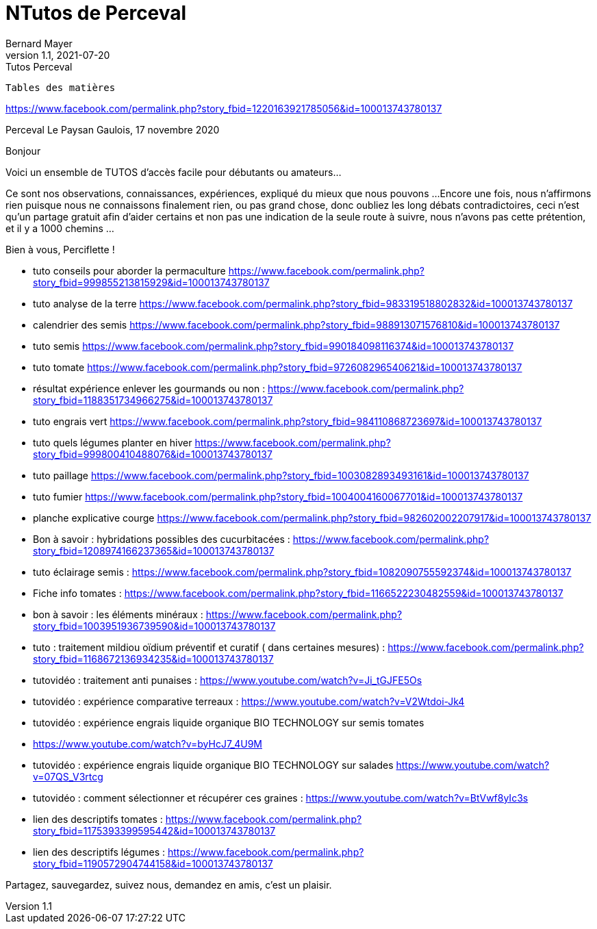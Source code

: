 = NTutos de Perceval
Bernard Mayer
v1.1, 2021-07-20: Tutos Perceval
:source-highlighter: coderay
:sectnums:
:toc: preamble
:toclevels: 4
:toc-title: Table des matières
// Permet que la ToC soit numerotee
:numbered:
:imagesdir: ./img
// :imagedir: ./MOS_Modelisation_UserCode-img

:ldquo: &laquo;&nbsp;
:rdquo: &nbsp;&raquo;

:keywords: Resilience Agro
:description: Je ne sait pas encore ce \
    que je vais écrire ici...
    
----
Tables des matières
----


// ---------------------------------------------------

link:https://www.facebook.com/permalink.php?story_fbid=1220163921785056&id=100013743780137[]

Perceval Le Paysan Gaulois, 17 novembre 2020

Bonjour

Voici un ensemble de TUTOS d'accès facile pour débutants ou amateurs...

Ce sont nos observations, connaissances, expériences, expliqué du mieux que nous pouvons ...
Encore une fois, nous n'affirmons rien puisque nous ne connaissons finalement rien, ou pas grand chose, donc oubliez les long débats contradictoires, ceci n'est qu'un partage gratuit afin d'aider certains et non pas une indication de la seule route à suivre, nous n'avons pas cette prétention, et il y a 1000 chemins ...

Bien à vous, Perciflette !

- tuto conseils pour aborder la permaculture  https://www.facebook.com/permalink.php?story_fbid=999855213815929&id=100013743780137
- tuto analyse de la terre https://www.facebook.com/permalink.php?story_fbid=983319518802832&id=100013743780137
- calendrier des semis  https://www.facebook.com/permalink.php?story_fbid=988913071576810&id=100013743780137
- tuto semis https://www.facebook.com/permalink.php?story_fbid=990184098116374&id=100013743780137
- tuto tomate https://www.facebook.com/permalink.php?story_fbid=972608296540621&id=100013743780137
- résultat expérience enlever les gourmands ou non : https://www.facebook.com/permalink.php?story_fbid=1188351734966275&id=100013743780137
- tuto engrais vert https://www.facebook.com/permalink.php?story_fbid=984110868723697&id=100013743780137
- tuto quels légumes planter en hiver https://www.facebook.com/permalink.php?story_fbid=999800410488076&id=100013743780137
- tuto paillage https://www.facebook.com/permalink.php?story_fbid=1003082893493161&id=100013743780137
- tuto fumier https://www.facebook.com/permalink.php?story_fbid=1004004160067701&id=100013743780137
- planche explicative courge https://www.facebook.com/permalink.php?story_fbid=982602002207917&id=100013743780137
- Bon à savoir : hybridations possibles des cucurbitacées : https://www.facebook.com/permalink.php?story_fbid=1208974166237365&id=100013743780137
- tuto éclairage semis :  https://www.facebook.com/permalink.php?story_fbid=1082090755592374&id=100013743780137
- Fiche info tomates : https://www.facebook.com/permalink.php?story_fbid=1166522230482559&id=100013743780137
- bon à savoir : les éléments minéraux : https://www.facebook.com/permalink.php?story_fbid=1003951936739590&id=100013743780137
- tuto : traitement mildiou oïdium préventif et curatif ( dans certaines mesures) : https://www.facebook.com/permalink.php?story_fbid=1168672136934235&id=100013743780137

- tutovidéo : traitement anti punaises : https://www.youtube.com/watch?v=Ji_tGJFE5Os
- tutovidéo : expérience comparative terreaux : https://www.youtube.com/watch?v=V2Wtdoi-Jk4
- tutovidéo : expérience engrais liquide organique BIO TECHNOLOGY sur semis tomates
- https://www.youtube.com/watch?v=byHcJ7_4U9M
- tutovidéo : expérience engrais liquide organique BIO TECHNOLOGY sur salades https://www.youtube.com/watch?v=07QS_V3rtcg
- tutovidéo : comment sélectionner et récupérer ces graines :
https://www.youtube.com/watch?v=BtVwf8yIc3s

- lien des descriptifs tomates : https://www.facebook.com/permalink.php?story_fbid=1175393399595442&id=100013743780137
- lien des descriptifs légumes : https://www.facebook.com/permalink.php?story_fbid=1190572904744158&id=100013743780137

Partagez, sauvegardez, suivez nous, demandez en amis, c'est un plaisir.

